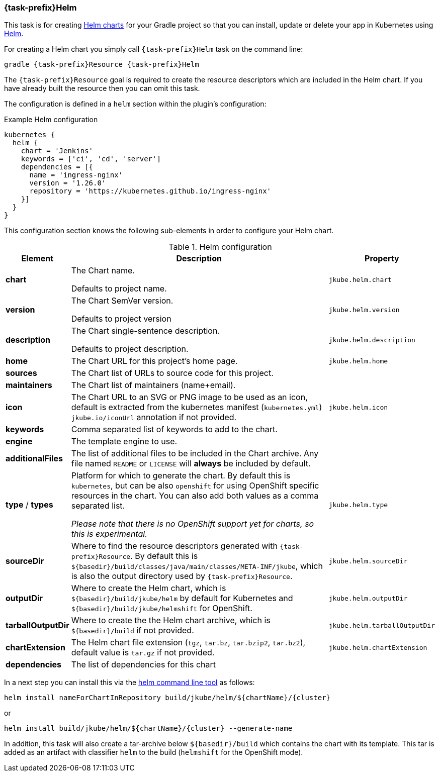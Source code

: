 
[[jkubeHelm]]
=== *{task-prefix}Helm*

This task is for creating
https://helm.sh/docs/topics/charts[Helm charts]
for your Gradle project so that you can install, update or delete your app in Kubernetes
using https://github.com/helm/helm[Helm].

For creating a Helm chart you simply call `{task-prefix}Helm` task on the command line:

[source, sh, subs="+attributes"]
----
gradle {task-prefix}Resource {task-prefix}Helm
----

The `{task-prefix}Resource` goal is required to create the resource descriptors which are included in the Helm chart.
If you have already built the resource then you can omit this task.

The configuration is defined in a `helm` section within the plugin's configuration:

.Example Helm configuration
[source,groovy,indent=0,subs="verbatim,quotes,attributes"]
----
kubernetes {
  helm {
    chart = 'Jenkins'
    keywords = ['ci', 'cd', 'server']
    dependencies = [{
      name = 'ingress-nginx'
      version = '1.26.0'
      repository = 'https://kubernetes.github.io/ingress-nginx'
    }]
  }
}
----

This configuration section knows the following sub-elements in order to configure your Helm chart.

.Helm configuration
[cols="1,5,1"]
|===
| Element | Description | Property

| *chart*
| The Chart name.

Defaults to project name.
| `jkube.helm.chart`

| *version*
| The Chart SemVer version.

Defaults to project version
| `jkube.helm.version`

| *description*
| The Chart single-sentence description.

Defaults to project description.
| `jkube.helm.description`

| *home*
| The Chart URL for this project's home page.
| `jkube.helm.home`

| *sources*
| The Chart list of URLs to source code for this project.
|

| *maintainers*
| The Chart list of maintainers (name+email).
|

| *icon*
| The Chart URL to an SVG or PNG image to be used as an icon, default is extracted from the kubernetes manifest
  (`kubernetes.yml`) `jkube.io/iconUrl` annotation if not provided.
| `jkube.helm.icon`

| *keywords*
| Comma separated list of keywords to add to the chart.
|

| *engine*
| The template engine to use.
|

| *additionalFiles*
| The list of additional files to be included in the Chart archive. Any file named `README` or `LICENSE` will *always*
  be included by default.
|

| *type* / *types*
| Platform for which to generate the chart. By default this is `kubernetes`, but can be also `openshift` for using
  OpenShift specific resources in the chart. You can also add both values as a comma separated list.

  _Please note that there is no OpenShift support yet for charts, so this is experimental._
| `jkube.helm.type`

| *sourceDir*
| Where to find the resource descriptors generated with `{task-prefix}Resource`.
  By default this is `${basedir}/build/classes/java/main/classes/META-INF/jkube`, which is also the output directory used by `{task-prefix}Resource`.
| `jkube.helm.sourceDir`

| *outputDir*
| Where to create the Helm chart, which is `${basedir}/build/jkube/helm` by default for Kubernetes
  and `${basedir}/build/jkube/helmshift` for OpenShift.
| `jkube.helm.outputDir`

| *tarballOutputDir*
| Where to create the the Helm chart archive, which is `${basedir}/build` if not provided.
| `jkube.helm.tarballOutputDir`

| *chartExtension*
| The Helm chart file extension (`tgz`, `tar.bz`, `tar.bzip2`, `tar.bz2`), default value is `tar.gz` if not provided.
| `jkube.helm.chartExtension`

| *dependencies*
| The list of dependencies for this chart
|

|===


In a next step you can install this via the https://github.com/helm/helm/releases[helm command line tool] as follows:

[source, sh, subs="+attributes"]
----
helm install nameForChartInRepository build/jkube/helm/${chartName}/{cluster}
----
or

[source, sh, subs="+attributes"]
----
helm install build/jkube/helm/${chartName}/{cluster} --generate-name
----

In addition, this task will also create a tar-archive below `${basedir}/build` which contains the chart with its template.
This tar is added as an artifact with classifier `helm` to the build (`helmshift` for the OpenShift mode).
